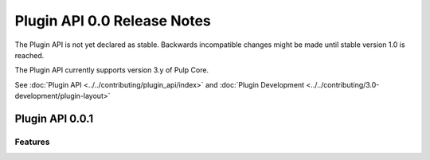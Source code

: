 ============================
Plugin API 0.0 Release Notes
============================

The Plugin API is not yet declared as stable. Backwards incompatible changes might be made until
stable version 1.0 is reached.

The Plugin API currently supports version 3.y of Pulp Core.

See :doc:`Plugin API <../../contributing/plugin_api/index>` and
:doc:`Plugin Development <../../contributing/3.0-development/plugin-layout>`


Plugin API 0.0.1
================

Features
--------
